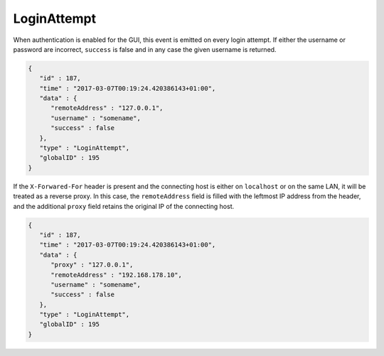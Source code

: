 LoginAttempt
------------

When authentication is enabled for the GUI, this event is emitted on every
login attempt. If either the username or password are incorrect, ``success``
is false and in any case the given username is returned.

.. code-block:: json

    {
       "id" : 187,
       "time" : "2017-03-07T00:19:24.420386143+01:00",
       "data" : {
          "remoteAddress" : "127.0.0.1",
          "username" : "somename",
          "success" : false
       },
       "type" : "LoginAttempt",
       "globalID" : 195
    }

If the ``X-Forwared-For`` header is present and the connecting host is
either on ``localhost`` or on the same LAN, it will be treated as a reverse
proxy. In this case, the ``remoteAddress`` field is filled with the leftmost
IP address from the header, and the additional ``proxy`` field retains the
original IP of the connecting host.

.. code-block:: json

    {
       "id" : 187,
       "time" : "2017-03-07T00:19:24.420386143+01:00",
       "data" : {
          "proxy" : "127.0.0.1",
          "remoteAddress" : "192.168.178.10",
          "username" : "somename",
          "success" : false
       },
       "type" : "LoginAttempt",
       "globalID" : 195
    }
